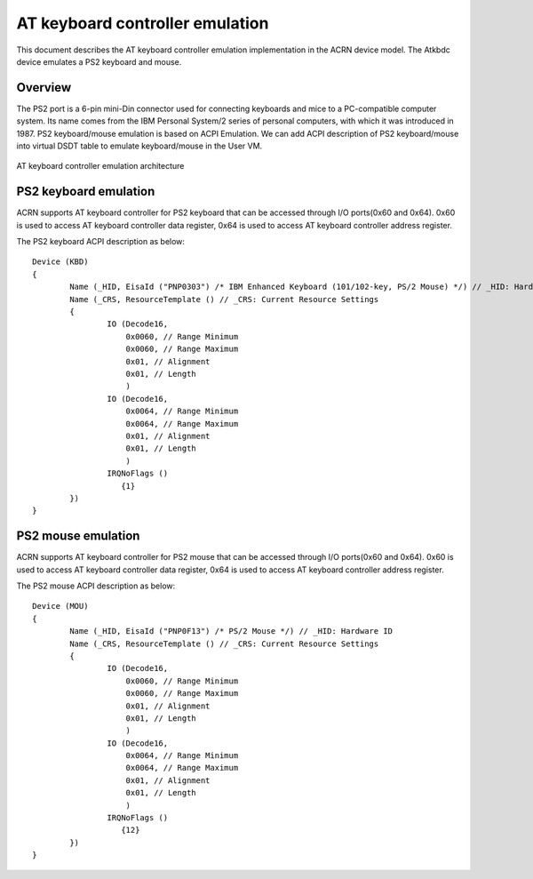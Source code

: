 .. _atkbdc_virt_hld:

AT keyboard controller emulation
################################

This document describes the AT keyboard controller emulation implementation in the ACRN device model. The Atkbdc device emulates a PS2 keyboard and mouse.

Overview
********

The PS2 port is a 6-pin mini-Din connector used for connecting keyboards and mice to a PC-compatible computer system. Its name comes from the IBM Personal System/2 series of personal computers, with which it was introduced in 1987. PS2 keyboard/mouse emulation is based on ACPI Emulation. We can add ACPI description of PS2 keyboard/mouse into virtual DSDT table to emulate keyboard/mouse in the User VM.

.. figure:: images/atkbdc-virt-hld.png
   :align: center
   :name: atkbdc-virt-arch

   AT keyboard controller emulation architecture

PS2 keyboard emulation
**********************

ACRN supports AT keyboard controller for PS2 keyboard that can be accessed through I/O ports(0x60 and 0x64). 0x60 is used to access AT keyboard controller data register, 0x64 is used to access AT keyboard controller address register.

The PS2 keyboard ACPI description as below::

        Device (KBD)
        {
                Name (_HID, EisaId ("PNP0303") /* IBM Enhanced Keyboard (101/102-key, PS/2 Mouse) */) // _HID: Hardware ID
                Name (_CRS, ResourceTemplate () // _CRS: Current Resource Settings
                {
                        IO (Decode16,
                            0x0060, // Range Minimum
                            0x0060, // Range Maximum
                            0x01, // Alignment
                            0x01, // Length
                            )
                        IO (Decode16,
                            0x0064, // Range Minimum
                            0x0064, // Range Maximum
                            0x01, // Alignment
                            0x01, // Length
                            )
                        IRQNoFlags ()
                           {1}
                })
        }

PS2 mouse emulation
*******************

ACRN supports AT keyboard controller for PS2 mouse that can be accessed through I/O ports(0x60 and 0x64).
0x60 is used to access AT keyboard controller data register, 0x64 is used to access AT keyboard controller address register.

The PS2 mouse ACPI description as below::

        Device (MOU)
        {
                Name (_HID, EisaId ("PNP0F13") /* PS/2 Mouse */) // _HID: Hardware ID
                Name (_CRS, ResourceTemplate () // _CRS: Current Resource Settings
                {
                        IO (Decode16,
                            0x0060, // Range Minimum
                            0x0060, // Range Maximum
                            0x01, // Alignment
                            0x01, // Length
                            )
                        IO (Decode16,
                            0x0064, // Range Minimum
                            0x0064, // Range Maximum
                            0x01, // Alignment
                            0x01, // Length
                            )
                        IRQNoFlags ()
                           {12}
                })
        }

